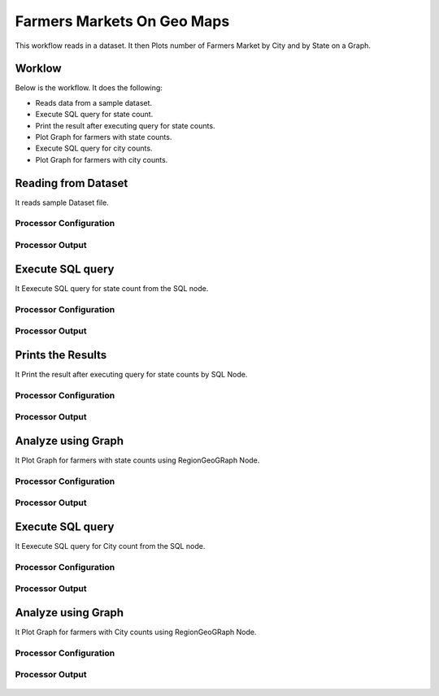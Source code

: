 Farmers Markets On Geo Maps
===========================

This workflow reads in a dataset. It then Plots number of Farmers Market by City and by State on a Graph.

Worklow
-------

Below is the workflow. It does the following:

* Reads data from a sample dataset.
* Execute SQL query for state count.
* Print the result after executing query for state counts.
* Plot Graph for farmers with state counts.
* Execute SQL query for city counts.
* Plot Graph for farmers with city counts.

.. figure:: ../../_assets/tutorials/analytics/farmers-markets-on-geo-maps/1.PNG
   :alt: Farmers Markets On Geo Maps
   :align: center
   :width: 60%

Reading from Dataset
---------------------

It reads sample Dataset file.

Processor Configuration
^^^^^^^^^^^^^^^^^^

.. figure:: ../../_assets/tutorials/analytics/farmers-markets-on-geo-maps/2.PNG
   :alt: Farmers Markets On Geo Maps
   :align: center
   :width: 60%
   
Processor Output
^^^^^^

.. figure:: ../../_assets/tutorials/analytics/farmers-markets-on-geo-maps/2a.PNG
   :alt: Farmers Markets On Geo Maps
   :align: center
   :width: 60%
   
Execute SQL query
-------------------

It Eexecute SQL query for state count from the SQL node.

Processor Configuration
^^^^^^^^^^^^^^^^^^

.. figure:: ../../_assets/tutorials/analytics/farmers-markets-on-geo-maps/3.PNG
   :alt: Farmers Markets On Geo Maps
   :align: center
   :width: 60%
   
Processor Output
^^^^^^

.. figure:: ../../_assets/tutorials/analytics/farmers-markets-on-geo-maps/3a.PNG
   :alt: Farmers Markets On Geo Maps
   :align: center
   :width: 60%
   
Prints the Results
------------------

It Print the result after executing query for state counts by SQL Node.


Processor Configuration
^^^^^^^^^^^^^^^^^^

.. figure:: ../../_assets/tutorials/analytics/farmers-markets-on-geo-maps/4.PNG
   :alt: Farmers Markets On Geo Maps
   :align: center
   :width: 60%
   
Processor Output
^^^^^^

.. figure:: ../../_assets/tutorials/analytics/farmers-markets-on-geo-maps/4a.PNG
   :alt: Farmers Markets On Geo Maps
   :align: center
   :width: 60%   
   
Analyze using Graph
--------------------

It Plot Graph for farmers with state counts using RegionGeoGRaph Node.

Processor Configuration
^^^^^^^^^^^^^^^^^^

.. figure:: ../../_assets/tutorials/analytics/farmers-markets-on-geo-maps/5.PNG
   :alt: Farmers Markets On Geo Maps
   :align: center
   :width: 60%
   
Processor Output
^^^^^^

.. figure:: ../../_assets/tutorials/analytics/farmers-markets-on-geo-maps/5a.PNG
   :alt: Farmers Markets On Geo Maps
   :align: center
   :width: 60% 

Execute SQL query
-------------------

It Eexecute SQL query for City count from the SQL node.

Processor Configuration
^^^^^^^^^^^^^^^^^^

.. figure:: ../../_assets/tutorials/analytics/farmers-markets-on-geo-maps/6.PNG
   :alt: Farmers Markets On Geo Maps
   :align: center
   :width: 60%
   
Processor Output
^^^^^^

.. figure:: ../../_assets/tutorials/analytics/farmers-markets-on-geo-maps/6a.PNG
   :alt: Farmers Markets On Geo Maps
   :align: center
   :width: 60%

Analyze using Graph
--------------------

It Plot Graph for farmers with City counts using RegionGeoGRaph Node.

Processor Configuration
^^^^^^^^^^^^^^^^^^

.. figure:: ../../_assets/tutorials/analytics/farmers-markets-on-geo-maps/7.PNG
   :alt: Farmers Markets On Geo Maps
   :align: center
   :width: 60%
   
Processor Output
^^^^^^

.. figure:: ../../_assets/tutorials/analytics/farmers-markets-on-geo-maps/7a.PNG
   :alt: Farmers Markets On Geo Maps
   :align: center
   :width: 60%

